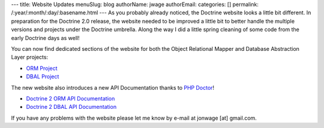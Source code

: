 ---
title: Website Updates
menuSlug: blog
authorName: jwage 
authorEmail: 
categories: []
permalink: /:year/:month/:day/:basename.html
---
As you probably already noticed, the Doctrine website looks a
little bit different. In preparation for the Doctrine 2.0 release,
the website needed to be improved a little bit to better handle the
multiple versions and projects under the Doctrine umbrella. Along
the way I did a little spring cleaning of some code from the early
Doctrine days as well!

You can now find dedicated sections of the website for both the
Object Relational Mapper and Database Abstraction Layer projects:


-  `ORM Project <http://www.doctrine-project.org/projects/orm>`_
-  `DBAL Project <http://www.doctrine-project.org/projects/dbal>`_

The new website also introduces a new API Documentation thanks to
`PHP Doctor <http://peej.github.com/phpdoctor/>`_!


-  `Doctrine 2 ORM API Documentation <http://www.doctrine-project.org/projects/orm/2.0/api>`_
-  `Doctrine 2 DBAL API Documentation <http://www.doctrine-project.org/projects/dbal/2.0/api>`_

If you have any problems with the website please let me know by
e-mail at jonwage [at] gmail.com.
